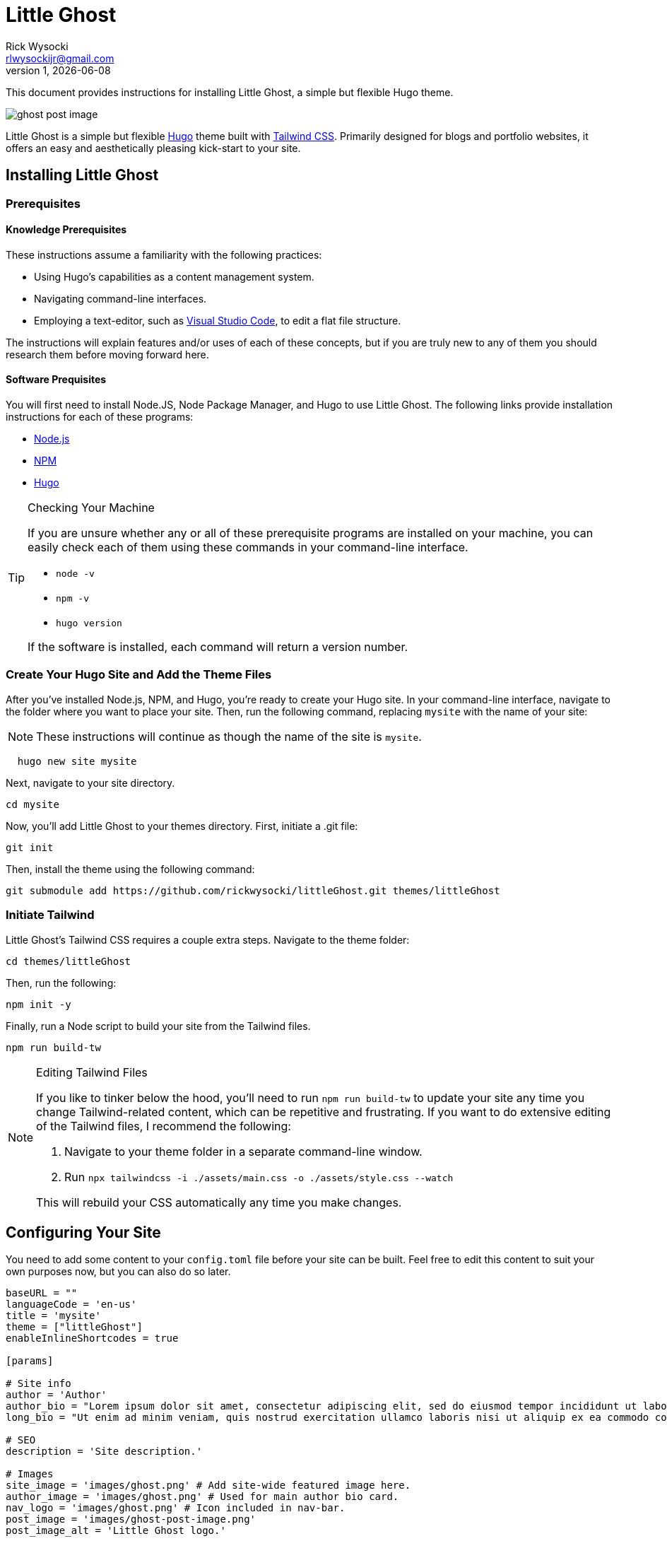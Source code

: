 = Little Ghost
Rick Wysocki <rlwysockijr@gmail.com>
1, {docdate}
:description: This document provides instructions for installing Little Ghost, a simple but flexible Hugo theme.
:keywords: hugo
:imagesdir: assets/images
ifdef::env-github[]
:tip-caption: :bulb:
:note-caption: :information_source:
:important-caption: :heavy_exclamation_mark:
:caution-caption: :fire:
:warning-caption: :warning:
endif::[]

{description}

image::ghost-post-image.png[]

Little Ghost is a simple but flexible https://gohugo.io[Hugo] theme built with https://tailwindcss.com[Tailwind CSS]. Primarily designed for blogs and portfolio websites, it offers an easy and aesthetically pleasing kick-start to your site.

== Installing Little Ghost

=== Prerequisites

==== Knowledge Prerequisites

These instructions assume a familiarity with the following practices:

* Using Hugo's capabilities as a content management system.
* Navigating command-line interfaces.
* Employing a text-editor, such as https://code.visualstudio.com/[Visual Studio Code], to edit a flat file structure.

The instructions will explain features and/or uses of each of these concepts, but if you are truly new to any of them you should research them before moving forward here.

==== Software Prequisites

You will first need to install Node.JS, Node Package Manager, and Hugo to use Little Ghost. The following links provide installation instructions for each of these programs:

- https://nodejs.org/en[Node.js]
- https://docs.npmjs.com/downloading-and-installing-node-js-and-npm[NPM]
- https://gohugo.io/installation/[Hugo]

[TIP]
.Checking Your Machine
====
If you are unsure whether any or all of these prerequisite programs are installed on your machine, you can easily check each of them using these commands in your command-line interface.

* ```node -v```
* ```npm -v```
* ```hugo version```

If the software is installed, each command will return a version number.
====

=== Create Your Hugo Site and Add the Theme Files

After you've installed Node.js, NPM, and Hugo, you're ready to create your Hugo site. In your command-line interface, navigate to the folder where you want to place your site. Then, run the following command, replacing ```mysite``` with the name of your site:

NOTE: These instructions will continue as though the name of the site is ```mysite```. 

```
  hugo new site mysite
```

Next, navigate to your site directory.

```
cd mysite
```

Now, you'll add Little Ghost to your themes directory. First, initiate a .git file:

```
git init
```

Then, install the theme using the following command:

```
git submodule add https://github.com/rickwysocki/littleGhost.git themes/littleGhost
```

=== Initiate Tailwind

Little Ghost's Tailwind CSS requires a couple extra steps. Navigate to the theme folder:

```
cd themes/littleGhost
```

Then, run the following:

```
npm init -y
```

Finally, run a Node script to build your site from the Tailwind files. 

```
npm run build-tw
```

[NOTE]
.Editing Tailwind Files
====
If you like to tinker below the hood, you'll need to run ```npm run build-tw``` to update your site any time you change Tailwind-related content, which can be repetitive and frustrating. If you want to do extensive editing of the Tailwind files, I recommend the following:

1. Navigate to your theme folder in a separate command-line window.
2. Run ```npx tailwindcss -i ./assets/main.css -o ./assets/style.css --watch```

This will rebuild your CSS automatically any time you make changes.
====

== Configuring Your Site

You need to add some content to your ```config.toml``` file before your site can be built. Feel free to edit this content to suit your own purposes now, but you can also do so later.


[source, yaml]
----
baseURL = ""
languageCode = 'en-us'
title = 'mysite'
theme = ["littleGhost"]
enableInlineShortcodes = true

[params]

# Site info
author = 'Author'
author_bio = "Lorem ipsum dolor sit amet, consectetur adipiscing elit, sed do eiusmod tempor incididunt ut labore et dolore magna aliqua."
long_bio = "Ut enim ad minim veniam, quis nostrud exercitation ullamco laboris nisi ut aliquip ex ea commodo consequat. Duis aute irure dolor in reprehenderit in voluptate velit esse cillum dolore eu fugiat nulla pariatur. Excepteur sint occaecat cupidatat non proident, sunt in culpa qui officia deserunt mollit anim id est laborum."

# SEO
description = 'Site description.'

# Images
site_image = 'images/ghost.png' # Add site-wide featured image here.
author_image = 'images/ghost.png' # Used for main author bio card.
nav_logo = 'images/ghost.png' # Icon included in nav-bar.
post_image = 'images/ghost-post-image.png'
post_image_alt = 'Little Ghost logo.'


# Links / Socials
email = '#'
github = '#'
mastodon = '#'
twitter = '#'
# instagram = ''
# facebook = ''

pluralizeListTitles = false

[menu]
  [[menu.main]]
    name = "Home"
    url = "/"
    weight = 1
  [[menu.main]]
    name = "Posts"
    url = "/posts/"
    weight = 2
  [[menu.main]]
      name = "Portfolio"
      url = "/portfolio/"
      weight = 3


[taxonomies]
  tag = "tags"
  course = 'courses'
  category = 'categories'


[permalinks]
  posts = '/posts/:year/:month/:title/'
  categories = '/:title/'
----

IMPORTANT: Add this code to the ```config.toml``` in the root directory of your project, **not** the configuration file in the Little Ghost theme folder. 

=== Create Your First Page

You're ready to create your first page. Follow these steps:

1. Open your site folder in your text editor of choice. 
2. Create a file titled _index.md **in your content directory**.
3. Add the following front matter:

[source, yaml]
----
---
title: Home
layout: single
site_header: true
---
----

Feel free to add any text below the front matter before you move on. This text will display on your homepage. 

=== View Your Site

If you are still in the theme folder in your command-line interface, navigate back to your root site folder. Then, run:

```
hugo serve
```

The local server returned by the command-line interface can now be used in a browser to view your site. Congratulations!

== Page Layout and Front Matter Options

At this point, your site should run. Your task now is to populate your site with content. There are two page layouts in Little Ghost: 

* single.
* project-page.

They are *extremely* similar, but portfolio pages offer an additional feature, discussed below.

=== Single Layout

Single layouts are simple. Because Hugo is agnostic to the difference between posts and pages, you can use the single layout for essentially any content you create.

There are a number of front matter fields you can use for pages in Little Ghost (see <<_front_matter_options>> below for a full list). Here's an example of front matter for a blog post:

[source, yaml]
----
---
layout: single
title:  "What is New About New Media?"
date:   2021-11-16 11:34:22 -0500
tags:
  - Media Studies
summary: New media are better defined as media that challenge our existing conceptions of technology... even if the new media in question might be old.
published: true
featured_image: featured.jpg
featured_alt: A roll of camera film.
---
----

Note that these parameters usually depend you configuring them in the front matter for a page. They are not always required in every context. A date, for example, is not necessary--you can safely remove that for undated pages.

=== Project-page Layout

Project-page layouts are almost identical to single page layouts. The only difference is that project-page layouts allow you to include an optional "Project Info" aside that details information about a project and skills you demonstrate in it. This is meant to be useful on pages where the main column might be used to display work, such as a gallery.

Here is an example of front matter for a project-page.

[source, yaml]
----
---
title: "Making Future Matters"
layout: project-page
summary: I co-edited and designed an experimental, born-digital edited collection of writing studies scholarship.
project_info: true
featured_image: featured.png
featured_alt: Making Future Matters logo.
skills:
  - Web Design
  - Adobe InDesign
  - HTML5 / CSS
  - Javascript
  - Project Management
  - Editorial Work
  - Adobe Premiere
---
----

=== Site Header

On any page, you have the option to include a site header that will display your main image, tagline, and links that you've set up in the config file. You can include this on a page by adding the following to your front matter:

[source, yaml]
----
site_header: true
----

I recommend using this, at least, on your home page.

=== Working with Images

You can call a `featured_image:` parameter on any content page you create, as well as a `featured_alt:` parameter describing the image for accessibility. You've seen an example of this above:

[source, yaml]
----
featured_image: featured.png
featured_alt: Making Future Matters logo.
----

I recommend including images using https://gohugo.io/content-management/page-bundles/[Hugo page bundles] for the most seamless experience. A `featured_image` assigned in the front matter will display at the top of the page as well as on list pages. For additional images, I recommend using the standard https://gohugo.io/content-management/shortcodes/[Hugo figure shortcode].

=== Navigation

Little Ghost comes out of the box with three pages in the navigation:

- A Home page. This will display the _index.md file in the content directory that you created above.
- A Posts page. This is your blog. To use it, create a posts/ folder in your content directory and place content there.
- A Portfolio page. This page will usefully display any page that has `category: portfolio` included in the front matter, giving you an easy way to offer a sample of your work to visitors.

You can add any other pages to the site navigation in your config file. For example:

[source, yaml]
----
[menu]
  [[menu.main]]
    name = "Home"
    url = "/"
    weight = 1
  [[menu.main]]
    name = "Posts"
    url = "/posts/"
    weight = 2
  [[menu.main]]
      name = "Portfolio"
      url = "/portfolio/"
      weight = 3
  [[menu.main]] # This page has been added to the navigation.
      name = "Research"
      url = "/research/"
      weight = 4
----

You can edit the ```weight``` in the markup above to reorder the pages in the nagivation.

=== Featured

Little Ghost has an additional function that allows you to create featured content, which can be displayed on any page. This takes two steps.

==== Add Featured Content Categories to Front Matter

First, add `featured_post: true` to any content you want to feature. Note that this will apply to _any_ page, not just posts, despite the name.

==== Add Featured Content to Pages

You can decide which pages will display featured content. For example, you could just include it on the home page for new visitors. To display featured content, simply add the following to a page's front matter:

[source, yaml]
----
featured_grid: true
----

Note that the grid will always display a maximum of two pages per row, so I recommend keeping your featured content to multiples of two for aesthetic purposes.

== Front Matter Options

The table below indicates the available front matter fields for pages and posts and provides options and examples for their use.

[cols="1,1"]
|===
|Field |Options/Example

|layout
a|
[source, yaml]
----
layout: single
----
[source, yaml]
----
layout: portfolio-page
----

|title
a|
[source, yaml]
----
title:  "Ted Nelson's Evolutionary List File and Information Management"```
----

|date
a|
[source, yaml]
----
date: 2023-07-15 12:41:22 -0500
----

|tags
a|
[source, yaml]
----
tags:

  - Media Studies
----

|summary
a|
[source, yaml]
----
summary: In 1965, Ted Nelson theorized the Evolutionary List File and offered clear insights into the relationship between technology and creativity that are still relevant today.
----

|published
a| 
[source, yaml]
----
published: true
----

[source, yaml]
----
published: false
----

|featured_image
a|
[source, yaml]
----
featured_image: featured.jpg
----

|project_info
a|
[source, yaml]
----
project_info: true
----

|skills
a|
[source, yaml]
----
skills:

  - Web Design
  - Adobe InDesign
  - HTML5 / CSS
  - Javascript
  - Project Management
  - Editorial Work
  - Adobe Premiere
----

|site_header
a|
[source, yaml]
----
site_header: true
----

[source, yaml]
----
site_header: false
----

|featured_grid
a|
[source, yaml]
----
featured_grid: true
----

[source, yaml]
----
featured_grid: false
----

|featured_post
a|
[source, yaml]
----
featured_post: true
----

[source, yaml]
----
featured_post: false
----

|featured_alt
a|
[source, yaml]
----
featured_alt: An image from the film Men of Harper, looking scared, in a tunnel.
----
|=== 

